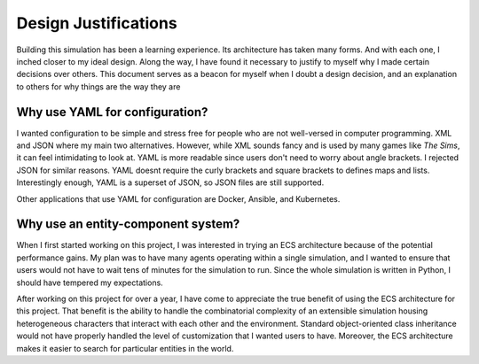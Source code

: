 Design Justifications
=====================

Building this simulation has been a learning experience. Its architecture has taken many
forms. And with each one, I inched closer to my ideal design. Along the way, I have
found it necessary to justify to myself why I made certain decisions over others. This
document serves as a beacon for myself when I doubt a design decision, and an
explanation to others for why things are the way they are

Why use YAML for configuration?
-------------------------------

I wanted configuration to be simple and stress free for people who are not well-versed
in computer programming. XML and JSON where my main two alternatives. However, while XML
sounds fancy and is used by many games like *The Sims*, it can feel intimidating to look
at. YAML is more readable since users don't need to worry about angle brackets. I
rejected JSON for similar reasons. YAML doesnt require the curly brackets and square
brackets to defines maps and lists. Interestingly enough, YAML is a superset of JSON,
so JSON files are still supported.

Other applications that use YAML for configuration are Docker, Ansible, and Kubernetes.

Why use an entity-component system?
-----------------------------------

When I first started working on this project, I was interested in trying an ECS
architecture because of the potential performance gains. My plan was to have many agents
operating within a single simulation, and I wanted to ensure that users would not have
to wait tens of minutes for the simulation to run. Since the whole simulation is written
in Python, I should have tempered my expectations.

After working on this project for over a year, I have come to appreciate the true
benefit of using the ECS architecture for this project. That benefit is the ability to
handle the combinatorial complexity of an extensible simulation housing heterogeneous
characters that interact with each other and the environment. Standard object-oriented
class inheritance would not have properly handled the level of customization that I
wanted users to have. Moreover, the ECS architecture makes it easier to search for
particular entities in the world.
